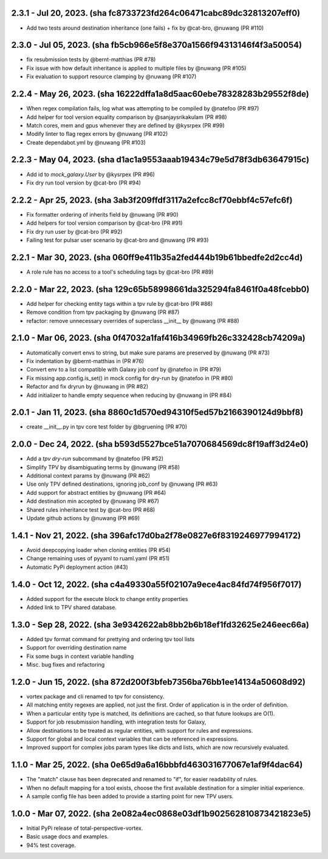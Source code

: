 2.3.1 - Jul 20, 2023. (sha fc8733723fd264c06471cabc89dc32813207eff0)
--------------------------------------------------------------------
* Add two tests around destination inheritance (one fails) + fix by @cat-bro, @nuwang (PR #110)

2.3.0 - Jul 05, 2023. (sha fb5cb966e5f8e370a1566f94313146f4f3a50054)
--------------------------------------------------------------------
* fix resubmission tests by @bernt-matthias (PR #78)
* Fix issue with how default inheritance is applied to multiple files by @nuwang (PR #105)
* Fix evaluation to support resource clamping by @nuwang (PR #107)

2.2.4 - May 26, 2023. (sha 16222dffa1a8d5aac60ebe78328283b29552f8de)
--------------------------------------------------------------------
* When regex compilation fails, log what was attempting to be compiled by @natefoo (PR #97)
* Add helper for tool version equality comparison by @sanjaysrikakulam (PR #98)
* Match cores, mem and gpus whenever they are defined by @kysrpex (PR #99)
* Modify linter to flag regex errors by @nuwang  (PR #102)
* Create dependabot.yml by @nuwang (PR #103)

2.2.3 - May 04, 2023. (sha d1ac1a9553aaab19434c79e5d78f3db63647915c)
--------------------------------------------------------------------
* Add id to `mock_galaxy.User` by @kysrpex (PR #96)
* Fix dry run tool version by @cat-bro (PR #94)

2.2.2 - Apr 25, 2023. (sha 3ab3f209ffdf3117a2efcc8cf70ebbf4c57efc6f)
--------------------------------------------------------------------
* Fix formatter ordering of inherits field by @nuwang (PR #90)
* Add helpers for tool version comparison by @cat-bro (PR #91)
* Fix dry run user by @cat-bro (PR #92)
* Failing test for pulsar user scenario by @cat-bro and @nuwang (PR #93)

2.2.1 - Mar 30, 2023. (sha 060ff9e411b35a2fed444b19b61bbedfe2d2cc4d)
--------------------------------------------------------------------
* A role rule has no access to a tool's scheduling tags by @cat-bro (PR #89)

2.2.0 - Mar 22, 2023. (sha 129c65b58998661da325294fa8461f0a48fcebb0)
--------------------------------------------------------------------
* Add helper for checking entity tags within a tpv rule by @cat-bro (PR #86)
* Remove condition from tpv packaging by @nuwang (PR #87)
* refactor: remove unnecessary overrides of superclass __init__ by @nuwang (PR #88)

2.1.0 - Mar 06, 2023. (sha 0f47032a1faf416b34969fb26c332428cb74209a)
--------------------------------------------------------------------
* Automatically convert envs to string, but make sure params are preserved by @nuwang (PR #73)
* Fix indentation by @bernt-matthias in (PR #76)
* Convert env to a list compatible with Galaxy job conf by @natefoo in (PR #79)
* Fix missing app.config.is_set() in mock config for dry-run by @natefoo in (PR #80)
* Refactor and fix dryrun by @nuwang in (PR #82)
* Add initializer to handle empty sequence when reducing by @nuwang in (PR #84)

2.0.1 - Jan 11, 2023. (sha 8860c1d570ed94310f5ed57b2166390124d9bbf8)
--------------------------------------------------------------------
* create __init__.py in tpv core test folder by @bgruening (PR #70)

2.0.0 - Dec 24, 2022. (sha b593d5527bce51a7070684569dc8f19aff3d24e0)
--------------------------------------------------------------------
* Add a `tpv dry-run` subcommand by @natefoo (PR #52)
* Simplify TPV by disambiguating terms by @nuwang (PR #58)
* Additional context params by @nuwang (PR #62)
* Use only TPV defined destinations, ignoring job_conf by @nuwang (PR #63)
* Add support for abstract entities by @nuwang (PR #64)
* Add destination min accepted by @nuwang (PR #67)
* Shared rules inheritance test by @cat-bro (PR #68)
* Update github actions by @nuwang (PR #69)


1.4.1 - Nov 21, 2022. (sha 396afc17d0ba2f78e0827e6f8319246977994172)
--------------------------------------------------------------------
* Avoid deepcopying loader when cloning entities  (PR #54)
* Change remaining uses of pyyaml to ruaml.yaml (PR #51)
* Automatic PyPi deployment action (#43)


1.4.0 - Oct 12, 2022. (sha c4a49330a55f02107a9ece4ac84fd74f956f7017)
--------------------------------------------------------------------
* Added support for the execute block to change entity properties
* Added link to TPV shared database.


1.3.0 - Sep 28, 2022. (sha 3e9342622ab8bb2b6b18ef1fd32625e246eec66a)
--------------------------------------------------------------------
* Added tpv format command for prettying and ordering tpv tool lists
* Support for overriding destination name
* Fix some bugs in context variable handling
* Misc. bug fixes and refactoring


1.2.0 - Jun 15, 2022. (sha 872d200f3bfeb7356ba76bb1ee14134a50608d92)
--------------------------------------------------------------------
* vortex package and cli renamed to tpv for consistency.
* All matching entity regexes are applied, not just the first. Order of application is in the order of definition.
* When a particular entity type is matched, its definitions are cached, so that future lookups are O(1).
* Support for job resubmission handling, with integration tests for Galaxy,
* Allow destinations to be treated as regular entities, with support for rules and expressions.
* Support for global and local context variables that can be referenced in expressions.
* Improved support for complex jobs param types like dicts and lists, which are now recursively evaluated.


1.1.0 - Mar 25, 2022. (sha 0e65d9a6a16bbbfd463031677067e1af9f4dac64)
--------------------------------------------------------------------
* The "match" clause has been deprecated and renamed to "if", for easier readability of rules.
* When no default mapping for a tool exists, choose the first available destination for a simpler initial experience.
* A sample config file has been added to provide a starting point for new TPV users.


1.0.0 - Mar 07, 2022. (sha 2e082a4ec0868e03df1b902562810873421823e5)
--------------------------------------------------------------------
* Initial PyPi release of total-perspective-vortex.
* Basic usage docs and examples.
* 94% test coverage.
